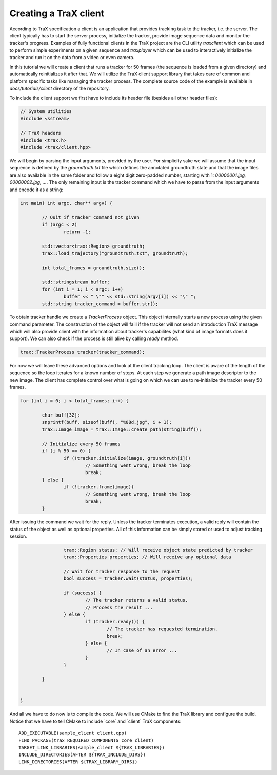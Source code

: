 Creating a TraX client
======================

According to TraX specification a client is an application that provides tracking task to the tracker, i.e. the server. The client typically has to start the server process, initialize the tracker, provide image sequence data and monitor the tracker's progress. Examples of fully functional clients in the TraX project are the CLI utility `traxclient` which can be used to perform simple experiments on a given sequence and `traxplayer` which can be used to interactively initialize the tracker and run it on the data from a video or even camera.

In this tutorial we will create a client that runs a tracker for 50 frames (the sequence is loaded from a given directory) and automatically reinitializes it after that. We will utilize the TraX client support library that takes care of common and platform specific tasks like managing the tracker process. The complete source code of the example is available in `docs/tutorials/client` directory of the repository.

To include the client support we first have to include its header file (besides all other header files):

.. code-block:: c++

	// System utilities
	#include <sstream>

	// TraX headers
	#include <trax.h>
	#include <trax/client.hpp>

We will begin by parsing the input arguments, provided by the user. For simplicity sake we will assume that the input sequence is defined by the `groundtruth.txt` file which defines the annotated groundtruth state and that the image files are also available in the same folder and follow a eight digit zero-padded number, starting with 1: `00000001.jpg, 00000002.jpg, ...`. The only remaining input is the tracker command which we have to parse from the input arguments and encode it as a string:

.. code-block:: c++

	int main( int argc, char** argv) {

		// Quit if tracker command not given
		if (argc < 2)
			return -1;

		std::vector<trax::Region> groundtruth;
		trax::load_trajectory("groundtruth.txt", groundtruth);

		int total_frames = groundtruth.size();

		std::stringstream buffer;
		for (int i = 1; i < argc; i++)
			buffer << " \"" << std::string(argv[i]) << "\" ";
		std::string tracker_command = buffer.str();

To obtain tracker handle we create a `TrackerProcess` object. This object internally starts a new process using the given command parameter. The construction of the object will faill if the tracker will not send an introduction TraX message which will also provide client with the information about tracker's capabilites (what kind of image formats does it support). We can also check if the process is still alive by calling `ready` method.

.. code-block:: c++

		trax::TrackerProcess tracker(tracker_command);

For now we will leave these advanced options and look at the client tracking loop. The client is aware of the length of the sequence so the loop iterates for a known number of steps. At each step we generate a path image descriptor to the new image. The client has complete control over what is going on which we can use to re-initialize the tracker every 50 frames.

.. code-block:: c++

		for (int i = 0; i < total_frames; i++) {

			char buff[32];
			snprintf(buff, sizeof(buff), "%08d.jpg", i + 1);
			trax::Image image = trax::Image::create_path(string(buff));

			// Initialize every 50 frames
			if (i % 50 == 0) {
				if (!tracker.initialize(image, groundtruth[i]))
					// Something went wrong, break the loop
					break;
			} else {
				if (!tracker.frame(image))
					// Something went wrong, break the loop
					break;
			}


After issuing the command we wait for the reply. Unless the tracker terminates execution, a valid reply will contain the status of the object as well as optional properties. All of this information can be simply stored or used to adjust tracking session.

.. code-block:: c++

			trax::Region status; // Will receive object state predicted by tracker
			trax::Properties properties; // Will receive any optional data

			// Wait for tracker response to the request
			bool success = tracker.wait(status, properties);

			if (success) {
				// The tracker returns a valid status.
				// Process the result ...
			} else {
				if (tracker.ready()) {
					// The tracker has requested termination.
					break;
				} else {
					// In case of an error ...
				}
			}

		}


	}

And all we have to do now is to compile the code. We will use CMake to find the TraX library and configure the build. Notice that we have to tell CMake to include ´core´ and ´client´ TraX components::

	ADD_EXECUTABLE(sample_client client.cpp)
	FIND_PACKAGE(trax REQUIRED COMPONENTS core client)
	TARGET_LINK_LIBRARIES(sample_client ${TRAX_LIBRARIES})
	INCLUDE_DIRECTORIES(AFTER ${TRAX_INCLUDE_DIRS})
	LINK_DIRECTORIES(AFTER ${TRAX_LIBRARY_DIRS})

